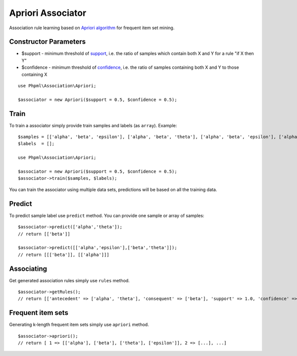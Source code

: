 Apriori Associator
==================

Association rule learning based on `Apriori
algorithm <https://en.wikipedia.org/wiki/Apriori_algorithm>`__ for
frequent item set mining.

Constructor Parameters
~~~~~~~~~~~~~~~~~~~~~~

-  $support - minimum threshold of
   `support <https://en.wikipedia.org/wiki/Association_rule_learning#Support>`__,
   i.e. the ratio of samples which contain both X and Y for a rule "if X
   then Y"
-  $confidence - minimum threshold of
   `confidence <https://en.wikipedia.org/wiki/Association_rule_learning#Confidence>`__,
   i.e. the ratio of samples containing both X and Y to those containing
   X

::

    use Phpml\Association\Apriori;

    $associator = new Apriori($support = 0.5, $confidence = 0.5);

Train
~~~~~

To train a associator simply provide train samples and labels (as
``array``). Example:

::

    $samples = [['alpha', 'beta', 'epsilon'], ['alpha', 'beta', 'theta'], ['alpha', 'beta', 'epsilon'], ['alpha', 'beta', 'theta']];
    $labels  = [];

    use Phpml\Association\Apriori;

    $associator = new Apriori($support = 0.5, $confidence = 0.5);
    $associator->train($samples, $labels);

You can train the associator using multiple data sets, predictions will
be based on all the training data.

Predict
~~~~~~~

To predict sample label use ``predict`` method. You can provide one
sample or array of samples:

::

    $associator->predict(['alpha','theta']);
    // return [['beta']]

    $associator->predict([['alpha','epsilon'],['beta','theta']]);
    // return [[['beta']], [['alpha']]]

Associating
~~~~~~~~~~~

Get generated association rules simply use ``rules`` method.

::

    $associator->getRules();
    // return [['antecedent' => ['alpha', 'theta'], 'consequent' => ['beta'], 'support' => 1.0, 'confidence' => 1.0], ... ]

Frequent item sets
~~~~~~~~~~~~~~~~~~

Generating k-length frequent item sets simply use ``apriori`` method.

::

    $associator->apriori();
    // return [ 1 => [['alpha'], ['beta'], ['theta'], ['epsilon']], 2 => [...], ...]

